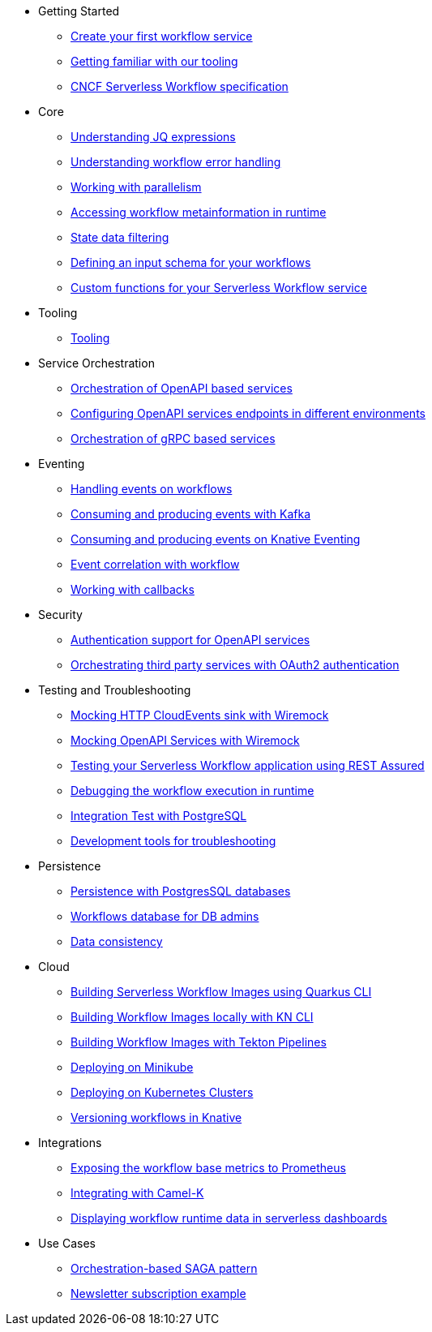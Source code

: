 // * xref:index.adoc[Home]
* Getting Started
** xref:getting-started/create-your-first-workflow-service.adoc[Create your first workflow service]
** xref:getting-started/getting-familiar-with-our-tooling.adoc[Getting familiar with our tooling]
** xref:getting-started/cncf-serverless-workflow-specification-support.adoc[CNCF Serverless Workflow specification]
* Core
** xref:core/understanding-jq-expressions.adoc[Understanding JQ expressions]
** xref:core/understanding-workflow-error-handling.adoc[Understanding workflow error handling]
** xref:core/working-with-parallelism.adoc[Working with parallelism]
** xref:core/accessing-workflow-metainformation-in-runtime.adoc[Accessing workflow metainformation in runtime]
** xref:core/state-data-filtering.adoc[State data filtering]
** xref:core/defining-an-input-schema-for-workflows.adoc[Defining an input schema for your workflows]
** xref:core/custom-functions-support.adoc[Custom functions for your Serverless Workflow service]
* Tooling
** xref:tooling/tooling.adoc[Tooling]
* Service Orchestration
** xref:service-orchestration/orchestration-of-opnapi-based-services.adoc[Orchestration of OpenAPI based services]
** xref:service-orchestration/configuring-openapi-services-endpoints.adoc[Configuring OpenAPI services endpoints in different environments]
** xref:service-orchestration/orchestration-of-grpc-services.adoc[Orchestration of gRPC based services]
* Eventing
** xref:eventing/handling-events-on-workflows.adoc[Handling events on workflows]
** xref:eventing/consume-producing-events-with-kafka.adoc[Consuming and producing events with Kafka]
** xref:eventing/consume-produce-events-with-knative-eventing.adoc[Consuming and producing events on Knative Eventing]
** xref:eventing/event-correlation-with-workflows.adoc[Event correlation with workflow]
** xref:eventing/working-with-callbacks.adoc[Working with callbacks]
* Security
** xref:security/authention-support-for-openapi-services.adoc[Authentication support for OpenAPI services]
** xref:security/orchestrating-third-party-services-with-oauth2.adoc[Orchestrating third party services with OAuth2 authentication]
* Testing and Troubleshooting
** xref:testing-and-troubleshooting/mocking-http-cloudevents-with-wiremock.adoc[Mocking HTTP CloudEvents sink with Wiremock]
** xref:testing-and-troubleshooting/mocking-opnapi-services-with-wiremock.adoc[Mocking OpenAPI Services with Wiremock]
** xref:testing-and-troubleshooting/basic-integration-tests-with-restassured.adoc[Testing your Serverless Workflow application using REST Assured]
** xref:testing-and-troubleshooting/debugging-workflow-execution-runtime.adoc[Debugging the workflow execution in runtime]
** xref:testing-and-troubleshooting/integration-tests-with-postgresql.adoc[Integration Test with PostgreSQL]
** xref:testing-and-troubleshooting/development-tools-for-troubleshooting.adoc[Development tools for troubleshooting]
* Persistence
** xref:persistence/persistence-with-postgresql.adoc[Persistence with PostgresSQL databases]
** xref:persistence/workflow-database-for-db-admins.adoc[Workflows database for DB admins]
** xref:persistence/data-consistency.adoc[Data consistency]
* Cloud
** xref:cloud/build-workflow-image-with-quarkus-cli.adoc[Building Serverless Workflow Images using Quarkus CLI]
** xref:cloud/build-workflow-images-with-kn-cli.adoc[Building Workflow Images locally with KN CLI]
** xref:cloud/build-workflow-images-with-tekton.adoc[Building Workflow Images with Tekton Pipelines]
** xref:cloud/deploying-on-minikube.adoc[Deploying on Minikube]
** xref:cloud/deploying-on-kubernetes-cluster.adoc[Deploying on Kubernetes Clusters]
** xref:cloud/versioning-workflows-in-knative.adoc[Versioning workflows in Knative]
* Integrations
** xref:integrations/expose-metrics-to-prometheus.adoc[Exposing the workflow base metrics to Prometheus]
** xref:integrations/camel-k-integration.adoc[Integrating with Camel-K]
** xref:integrations/serverless-dashboard-with-runtime-data.adoc[Displaying workflow runtime data in serverless dashboards]
* Use Cases
** xref:use-cases/orchestration-based-saga-pattern.adoc[Orchestration-based SAGA pattern]
** xref:use-cases/newsletter-subscription-example.adoc[Newsletter subscription example]
